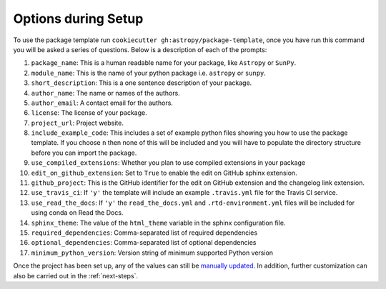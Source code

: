 .. _options:

Options during Setup
====================

To use the package template run ``cookiecutter gh:astropy/package-template``,
once you have run this command you will be asked a series of questions. Below is
a description of each of the prompts:

#. ``package_name``: This is a human readable name for your package, like ``Astropy`` or ``SunPy``.
#. ``module_name``: This is the name of your python package i.e. ``astropy`` or ``sunpy``.
#. ``short_description``: This is a one sentence description of your package.
#. ``author_name``: The name or names of the authors.
#. ``author_email``: A contact email for the authors.
#. ``license``: The license of your package.
#. ``project_url``: Project website.
#. ``include_example_code``: This includes a set of example python files showing you how to use the package template. If you choose ``n`` then none of this will be included and you will have to populate the directory structure before you can import the package.
#. ``use_compiled_extensions``: Whether you plan to use compiled extensions in your package
#. ``edit_on_github_extension``: Set to ``True`` to enable the edit on GitHub sphinx extension.
#. ``github_project``: This is the GitHub identifier for the edit on GitHub extension and the changelog link extension.
#. ``use_travis_ci``: If ``'y'`` the template will include an example ``.travis.yml`` file for the Travis CI service.
#. ``use_read_the_docs``: If ``'y'`` the ``read_the_docs.yml`` and ``.rtd-environment.yml`` files will be included for using conda on Read the Docs.
#. ``sphinx_theme``: The value of the ``html_theme`` variable in the sphinx configuration file.
#. ``required_dependencies``: Comma-separated list of required dependencies
#. ``optional_dependencies``: Comma-separated list of optional dependencies
#. ``minimum_python_version``: Version string of minimum supported Python version

Once the project has been set up, any of the values can still be `manually
updated <http://docs.astropy.org/en/latest/development/astropy-package-template.html>`_.
In addition, further customization can also be carried out in the :ref:`next-steps`.
